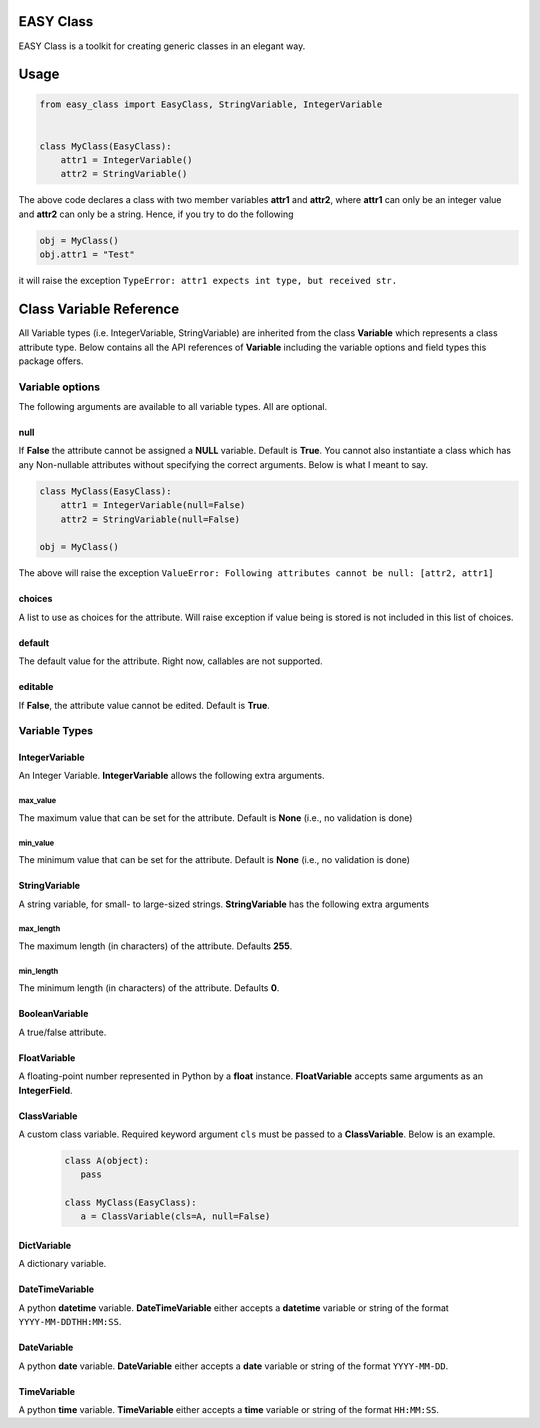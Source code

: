 ==========
EASY Class
==========

EASY Class is a toolkit for creating generic classes in an elegant way.

=====
Usage
=====

.. code:: python

    from easy_class import EasyClass, StringVariable, IntegerVariable


    class MyClass(EasyClass):
        attr1 = IntegerVariable()
        attr2 = StringVariable()

The above code declares a class with two member variables **attr1** and
**attr2**, where **attr1** can only be an integer value and **attr2**
can only be a string. Hence, if you try to do the following

.. code:: python

    obj = MyClass()
    obj.attr1 = "Test"

it will raise the exception ``TypeError: attr1 expects int type, but received str.``

========================
Class Variable Reference
========================

All Variable types (i.e. IntegerVariable, StringVariable) are inherited
from the class **Variable** which represents a class attribute type.
Below contains all the API references of **Variable** including the
variable options and field types this package offers.

----------------
Variable options
----------------

The following arguments are available to all variable types. All are
optional.

null
----
If **False** the attribute cannot
be assigned a **NULL** variable. Default is **True**. You cannot also
instantiate a class which has any Non-nullable attributes without
specifying the correct arguments. Below is what I meant to say.

.. code:: python

    class MyClass(EasyClass):
        attr1 = IntegerVariable(null=False)
        attr2 = StringVariable(null=False)

    obj = MyClass()

The above will raise the exception ``ValueError: Following attributes cannot be null: [attr2, attr1]``

choices
-------
A list to use as choices for the attribute. Will raise exception if
value being is stored is not included in this list of choices.

default
-------
The default value for the attribute. Right now, callables are not
supported.

editable
--------
If **False**, the attribute value cannot be edited. Default is **True**.

--------------
Variable Types
--------------

**IntegerVariable**
-------------------
An Integer Variable. **IntegerVariable** allows the following extra arguments.

max_value
~~~~~~~~~
The maximum value that can be set for the attribute. Default is **None** (i.e., no validation is done)

min_value
~~~~~~~~~
The minimum value that can be set for the attribute. Default is **None** (i.e., no validation is done)

**StringVariable**
------------------

A string variable, for small- to large-sized strings. **StringVariable**
has the following extra arguments

max_length
~~~~~~~~~~
The maximum length (in characters) of the attribute. Defaults **255**.

min_length
~~~~~~~~~~
The minimum length (in characters) of the attribute. Defaults **0**.

**BooleanVariable**
-------------------
A true/false attribute.

**FloatVariable**
-----------------
A floating-point number represented in Python by a **float** instance. **FloatVariable** accepts same arguments as an **IntegerField**.

**ClassVariable**
-----------------
A custom class variable. Required keyword argument ``cls`` must be passed to a **ClassVariable**. Below is an example.
 .. code:: python

    class A(object):
       pass

    class MyClass(EasyClass):
       a = ClassVariable(cls=A, null=False)

**DictVariable**
----------------
A dictionary variable.

**DateTimeVariable**
--------------------
A python **datetime** variable. **DateTimeVariable** either accepts a **datetime** variable or string of the
format ``YYYY-MM-DDTHH:MM:SS``.


**DateVariable**
----------------
A python **date** variable. **DateVariable** either accepts a **date** variable or string of the
format ``YYYY-MM-DD``.


**TimeVariable**
----------------
A python **time** variable. **TimeVariable** either accepts a **time** variable or string of the
format ``HH:MM:SS``.
